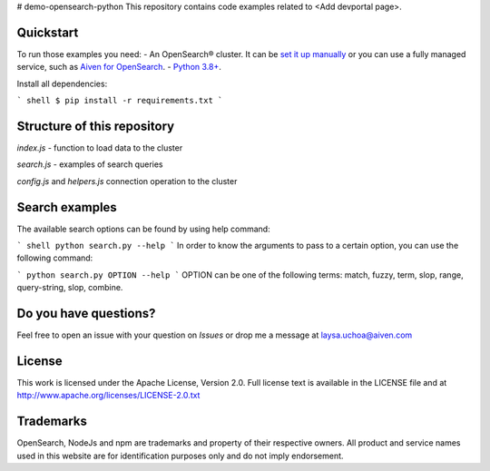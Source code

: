 # demo-opensearch-python
This repository contains code examples related to <Add devportal page>.

Quickstart
-----------

To run those examples you need:
- An OpenSearch® cluster. It can be `set it up manually <https://opensearch.org/downloads.html>`_ or you can use a fully managed service, such as `Aiven for OpenSearch <https://aiven.io/opensearch>`_.
- `Python 3.8+ <https://www.python.org/downloads/>`_.

Install all dependencies:

``` shell
$ pip install -r requirements.txt
```


Structure of this repository
----------------------------

`index.js` - function to load data to the cluster

`search.js` - examples of search queries

`config.js` and `helpers.js` connection operation to the cluster

Search examples
---------------
The available search options can be found by using help command:

``` shell
python search.py --help
```
In order to know the arguments to pass to a certain option, you can use the following command:

```
python search.py OPTION --help
```
OPTION can be one of the following terms: match, fuzzy, term, slop, range, query-string, slop, combine.

Do you have questions?
----------------------
Feel free to open an issue with your question on `Issues` or drop me a message at laysa.uchoa@aiven.com


License
-------

This work is licensed under the Apache License, Version 2.0. Full license text is available in the LICENSE file and at http://www.apache.org/licenses/LICENSE-2.0.txt


Trademarks
----------

OpenSearch, NodeJs and npm are trademarks and property of their respective owners. All product and service names used in this website are for identification purposes only and do not imply endorsement.
